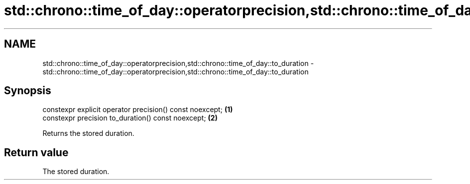 .TH std::chrono::time_of_day::operatorprecision,std::chrono::time_of_day::to_duration 3 "2019.03.28" "http://cppreference.com" "C++ Standard Libary"
.SH NAME
std::chrono::time_of_day::operatorprecision,std::chrono::time_of_day::to_duration \- std::chrono::time_of_day::operatorprecision,std::chrono::time_of_day::to_duration

.SH Synopsis
   constexpr explicit operator precision() const noexcept; \fB(1)\fP
   constexpr precision to_duration() const noexcept;       \fB(2)\fP

   Returns the stored duration.

.SH Return value

   The stored duration.

